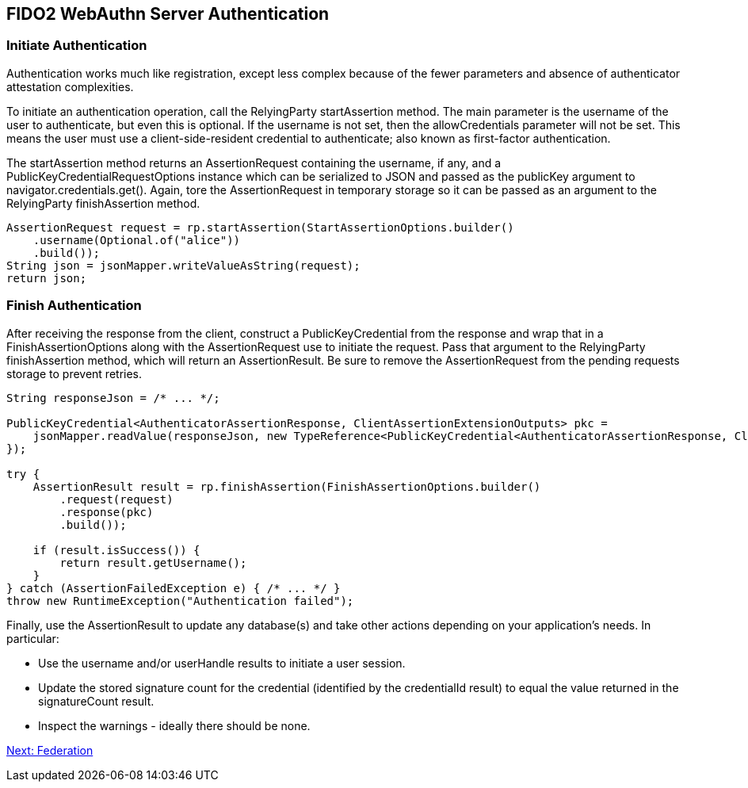 == FIDO2 WebAuthn Server Authentication

=== Initiate Authentication
Authentication works much like registration, except less complex because of the fewer parameters and absence of authenticator attestation complexities.

To initiate an authentication operation, call the RelyingParty startAssertion method. The main parameter is the username of the user to authenticate, but even this is optional. If the username is not set, then the allowCredentials parameter will not be set. This means the user must use a client-side-resident credential to authenticate; also known as first-factor authentication.

The startAssertion method returns an AssertionRequest containing the username, if any, and a PublicKeyCredentialRequestOptions instance which can be serialized to JSON and passed as the publicKey argument to navigator.credentials.get(). Again, tore the AssertionRequest in temporary storage so it can be passed as an argument to the RelyingParty finishAssertion method.

[source,java]
----
AssertionRequest request = rp.startAssertion(StartAssertionOptions.builder()
    .username(Optional.of("alice"))
    .build());
String json = jsonMapper.writeValueAsString(request);
return json;
----

=== Finish Authentication
After receiving the response from the client, construct a PublicKeyCredential from the response and wrap that in a FinishAssertionOptions along with the AssertionRequest use to initiate the request. Pass that argument to the RelyingParty finishAssertion method, which will return an AssertionResult. Be sure to remove the AssertionRequest from the pending requests storage to prevent retries.

[source,java]
----
String responseJson = /* ... */;

PublicKeyCredential<AuthenticatorAssertionResponse, ClientAssertionExtensionOutputs> pkc =
    jsonMapper.readValue(responseJson, new TypeReference<PublicKeyCredential<AuthenticatorAssertionResponse, ClientAssertionExtensionOutputs>>() {
});

try {
    AssertionResult result = rp.finishAssertion(FinishAssertionOptions.builder()
        .request(request)
        .response(pkc)
        .build());

    if (result.isSuccess()) {
        return result.getUsername();
    }
} catch (AssertionFailedException e) { /* ... */ }
throw new RuntimeException("Authentication failed");
----

Finally, use the AssertionResult to update any database(s) and take other actions depending on your application’s needs. In particular:

* Use the username and/or userHandle results to initiate a user session.
* Update the stored signature count for the credential (identified by the credentialId result) to equal the value returned in the signatureCount result.
* Inspect the warnings - ideally there should be none.

link:/FIDO2//FIDO2_WebAuthn_Developer_Guide/Federation.html[Next: Federation]